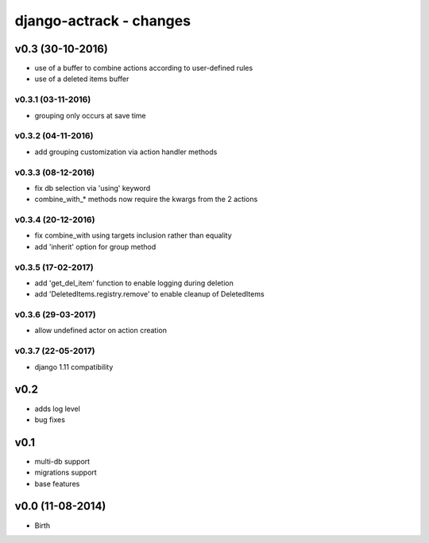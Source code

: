 ========================
django-actrack - changes
========================


v0.3 (30-10-2016)
=================

- use of a buffer to combine actions according to user-defined rules
- use of a deleted items buffer

v0.3.1 (03-11-2016)
-------------------

- grouping only occurs at save time

v0.3.2 (04-11-2016)
-------------------

- add grouping customization via action handler methods

v0.3.3 (08-12-2016)
-------------------

- fix db selection via 'using' keyword
- combine_with_* methods now require the kwargs from the 2 actions

v0.3.4 (20-12-2016)
-------------------

- fix combine_with using targets inclusion rather than equality
- add 'inherit' option for group method

v0.3.5 (17-02-2017)
-------------------

- add 'get_del_item' function to enable logging during deletion
- add 'DeletedItems.registry.remove' to enable cleanup of DeletedItems

v0.3.6 (29-03-2017)
-------------------

- allow undefined actor on action creation

v0.3.7 (22-05-2017)
-------------------

- django 1.11 compatibility

v0.2
====

- adds log level
- bug fixes


v0.1
====

- multi-db support
- migrations support
- base features


v0.0 (11-08-2014)
=================

- Birth
